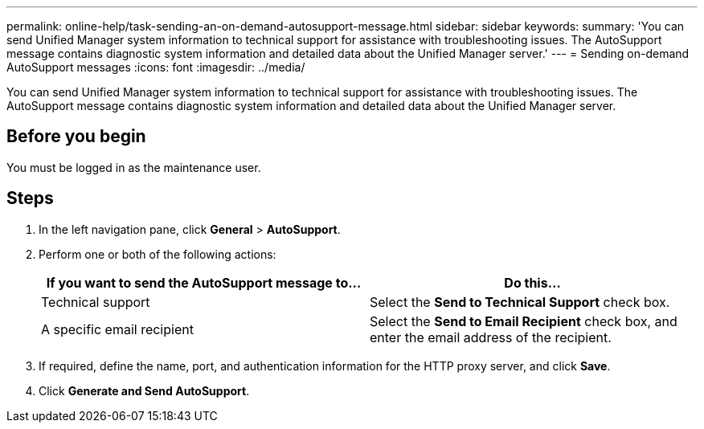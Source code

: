 ---
permalink: online-help/task-sending-an-on-demand-autosupport-message.html
sidebar: sidebar
keywords: 
summary: 'You can send Unified Manager system information to technical support for assistance with troubleshooting issues. The AutoSupport message contains diagnostic system information and detailed data about the Unified Manager server.'
---
= Sending on-demand AutoSupport messages
:icons: font
:imagesdir: ../media/

[.lead]
You can send Unified Manager system information to technical support for assistance with troubleshooting issues. The AutoSupport message contains diagnostic system information and detailed data about the Unified Manager server.

== Before you begin

You must be logged in as the maintenance user.

== Steps

. In the left navigation pane, click *General* > *AutoSupport*.
. Perform one or both of the following actions:
+
[options=header]
|===
| If you want to send the AutoSupport message to...| Do this...
a|
Technical support
a|
Select the *Send to Technical Support* check box.
a|
A specific email recipient
a|
Select the *Send to Email Recipient* check box, and enter the email address of the recipient.
|===

. If required, define the name, port, and authentication information for the HTTP proxy server, and click *Save*.
. Click *Generate and Send AutoSupport*.
